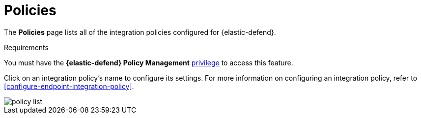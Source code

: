 [[policies-page-ov]]
[chapter]
= Policies

The **Policies** page lists all of the integration policies configured for {elastic-defend}. 

.Requirements
[sidebar]
--
You must have the *{elastic-defend} Policy Management* <<endpoint-management-req,privilege>> to access this feature.
--

Click on an integration policy's name to configure its settings. For more information on configuring an integration policy, refer to <<configure-endpoint-integration-policy>>.

[role="screenshot"]
image::images/policy-list.png[]
